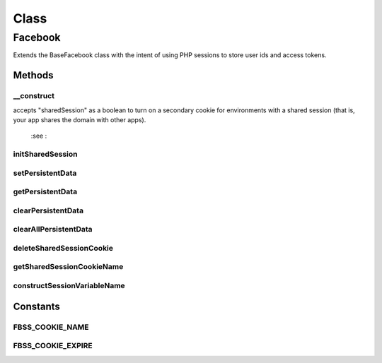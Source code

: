 .. facebook/sdk/facebook.php generated using docpx on 01/30/13 03:58pm


Class
*****

Facebook
========

Extends the BaseFacebook class with the intent of using
PHP sessions to store user ids and access tokens.

Methods
-------

__construct
+++++++++++

.. function:: __construct()


    Identical to the parent constructor, except that
    we start a PHP session to store the user ID and
    access token if during the course of execution
    we discover them.

    :param Array: the application configuration. Additionally
accepts "sharedSession" as a boolean to turn on a secondary
cookie for environments with a shared session (that is, your app
shares the domain with other apps).

    :see : 



initSharedSession
+++++++++++++++++

.. function:: initSharedSession()



setPersistentData
+++++++++++++++++

.. function:: setPersistentData()


    Provides the implementations of the inherited abstract
    methods.  The implementation uses PHP sessions to maintain
    a store for authorization codes, user ids, CSRF states, and
    access tokens.



getPersistentData
+++++++++++++++++

.. function:: getPersistentData()



clearPersistentData
+++++++++++++++++++

.. function:: clearPersistentData()



clearAllPersistentData
++++++++++++++++++++++

.. function:: clearAllPersistentData()



deleteSharedSessionCookie
+++++++++++++++++++++++++

.. function:: deleteSharedSessionCookie()



getSharedSessionCookieName
++++++++++++++++++++++++++

.. function:: getSharedSessionCookieName()



constructSessionVariableName
++++++++++++++++++++++++++++

.. function:: constructSessionVariableName()





Constants
---------

FBSS_COOKIE_NAME
++++++++++++++++

FBSS_COOKIE_EXPIRE
++++++++++++++++++

